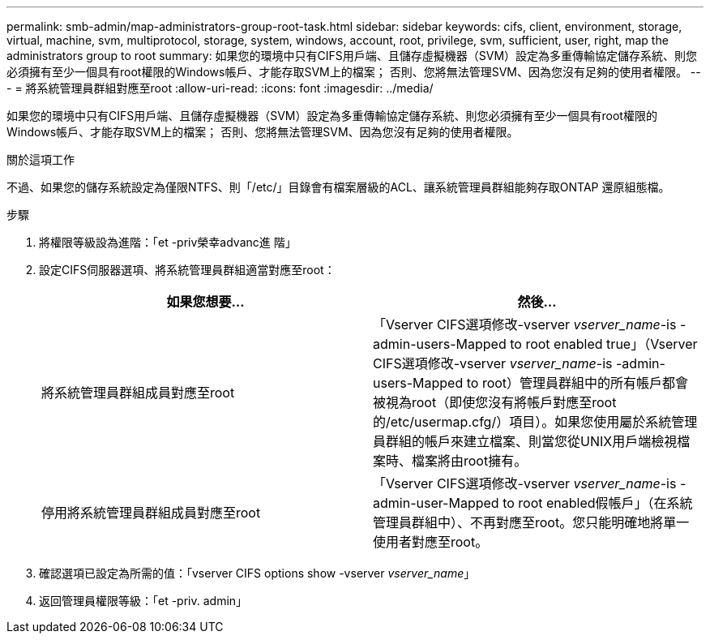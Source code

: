 ---
permalink: smb-admin/map-administrators-group-root-task.html 
sidebar: sidebar 
keywords: cifs, client, environment, storage, virtual, machine, svm, multiprotocol, storage, system, windows, account, root, privilege, svm, sufficient, user, right, map the administrators group to root 
summary: 如果您的環境中只有CIFS用戶端、且儲存虛擬機器（SVM）設定為多重傳輸協定儲存系統、則您必須擁有至少一個具有root權限的Windows帳戶、才能存取SVM上的檔案； 否則、您將無法管理SVM、因為您沒有足夠的使用者權限。 
---
= 將系統管理員群組對應至root
:allow-uri-read: 
:icons: font
:imagesdir: ../media/


[role="lead"]
如果您的環境中只有CIFS用戶端、且儲存虛擬機器（SVM）設定為多重傳輸協定儲存系統、則您必須擁有至少一個具有root權限的Windows帳戶、才能存取SVM上的檔案； 否則、您將無法管理SVM、因為您沒有足夠的使用者權限。

.關於這項工作
不過、如果您的儲存系統設定為僅限NTFS、則「/etc/」目錄會有檔案層級的ACL、讓系統管理員群組能夠存取ONTAP 還原組態檔。

.步驟
. 將權限等級設為進階：「et -priv榮幸advanc進 階」
. 設定CIFS伺服器選項、將系統管理員群組適當對應至root：
+
|===
| 如果您想要... | 然後... 


 a| 
將系統管理員群組成員對應至root
 a| 
「Vserver CIFS選項修改-vserver _vserver_name_-is -admin-users-Mapped to root enabled true」（Vserver CIFS選項修改-vserver _vserver_name_-is -admin-users-Mapped to root）管理員群組中的所有帳戶都會被視為root（即使您沒有將帳戶對應至root的/etc/usermap.cfg/）項目）。如果您使用屬於系統管理員群組的帳戶來建立檔案、則當您從UNIX用戶端檢視檔案時、檔案將由root擁有。



 a| 
停用將系統管理員群組成員對應至root
 a| 
「Vserver CIFS選項修改-vserver _vserver_name_-is -admin-user-Mapped to root enabled假帳戶」（在系統管理員群組中）、不再對應至root。您只能明確地將單一使用者對應至root。

|===
. 確認選項已設定為所需的值：「vserver CIFS options show -vserver _vserver_name_」
. 返回管理員權限等級：「et -priv. admin」

